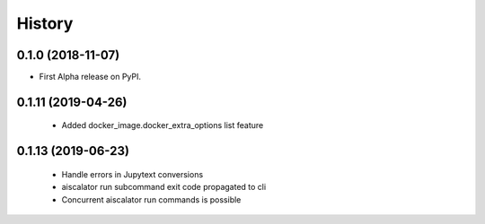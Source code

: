 =======
History
=======

0.1.0 (2018-11-07)
------------------

* First Alpha release on PyPI.


0.1.11 (2019-04-26)
-------------------
 * Added docker_image.docker_extra_options list feature

0.1.13 (2019-06-23)
-------------------
 * Handle errors in Jupytext conversions
 * aiscalator run subcommand exit code propagated to cli
 * Concurrent aiscalator run commands is possible
